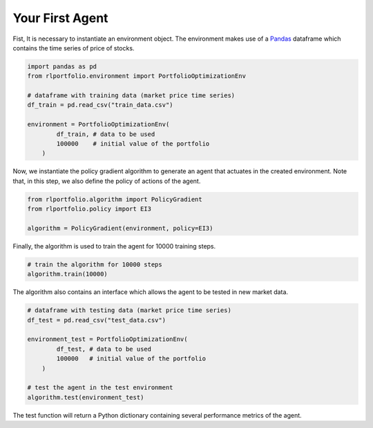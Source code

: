 Your First Agent
================

Fist, It is necessary to instantiate an environment object. The environment makes use of a `Pandas <https://pandas.pydata.org/>`_ dataframe which contains the time series of price of stocks.

.. code-block:: python

    import pandas as pd
    from rlportfolio.environment import PortfolioOptimizationEnv

    # dataframe with training data (market price time series)
    df_train = pd.read_csv("train_data.csv")

    environment = PortfolioOptimizationEnv(
            df_train, # data to be used
            100000    # initial value of the portfolio
        )

Now, we instantiate the policy gradient algorithm to generate an agent that actuates in the created environment. Note that, in this step, we also define the policy of actions of the agent.

.. code-block:: python
    
    from rlportfolio.algorithm import PolicyGradient
    from rlportfolio.policy import EI3

    algorithm = PolicyGradient(environment, policy=EI3)

Finally, the algorithm is used to train the agent for 10000 training steps.

.. code-block:: python

    # train the algorithm for 10000 steps
    algorithm.train(10000)

The algorithm also contains an interface which allows the agent to be tested in new market data.

.. code-block:: python

    # dataframe with testing data (market price time series)
    df_test = pd.read_csv("test_data.csv")

    environment_test = PortfolioOptimizationEnv(
            df_test, # data to be used
            100000   # initial value of the portfolio
        )

    # test the agent in the test environment
    algorithm.test(environment_test)

The test function will return a Python dictionary containing several performance metrics of the agent.
